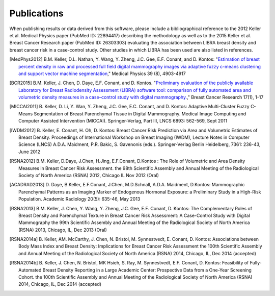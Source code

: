 .. raw:: html

   <!--

   ============================================================================

      DO NOT EDIT THIS FILE! It was generated using Sphinx from:

      Origin:   $URL$
      Revision: $Rev$

   ============================================================================

   -->

.. title:: Publications

.. meta::
   :description: Publications of LIBRA.


============
Publications
============

.. raw:: html

    <br />
	
When publishing results or data derived from this software, please include a bibliographical reference to the 2012 Keller et al. Medical Physics paper (PubMed ID: 22894417) describing the methodology as well as to the 2015 Keller et al. Breast Cancer Research paper (PubMed ID: 26303303) evaluating the association between LIBRA breast density and breast cancer risk in a case-control study. Other studies in which LIBRA has been used are also listed in references.
   
.. [MedPhys2012] \B.M. Keller, D.L. Nathan, Y. Wang, Y. Zheng, J.C. Gee, E.F. Conant, and D. Kontos: "`Estimation of breast percent density in raw and processed full field digital mammography images via adaptive fuzzy c-means clustering and support vector machine segmentation <http://scitation.aip.org/content/aapm/journal/medphys/39/8/10.1118/1.4736530>`__,"  Medical Physics 39 (8), 4903-4917 

.. [BCR2015] \ B.M. Keller, J. Chen, D. Daye, E.F. Conant, and D. Kontos. "`Preliminary evaluation of the publicly available Laboratory for Breast Radiodensity Assessment (LIBRA) software tool: comparison of fully automated area and volumetric density measures in a case–control study with digital mammography. <http://www.breast-cancer-research.com/content/17/1/117>`__," Breast Cancer Research 17(1), 1-17

.. [MICCAI2011] \B. Keller, D. Li, Y. Wan, Y. Zheng, J.C. Gee, E.C. Conant, and D. Kontos: Adaptive Multi-Cluster Fuzzy C-Means Segmentation of Breast Parenchymal Tissue in Digital Mammography. Medical Image Computing and Computer Assisted Intervention (MICCAI). Springer-Verlag, Part III, LNCS 6893: 562-569, Sept 2011

.. [IWDM2012] \B. Keller, E. Conant, H. Oh, D. Kontos: Breast Cancer Risk Prediction via Area and Volumetric Estimates of Breast Density. Proceedings of International Workshop on Breast Imaging (IWDM), Lecture Notes in Computer Science (LNCS)  A.D.A. Maidment, P.R. Bakic, S. Gavenonis (eds.). Springer-Verlag Berlin Heidelberg, 7361: 236-43, June 2012

.. [RSNA2012] \B.M. Keller, D.Daye, J.Chen, H.Jing, E.F.Conant, D.Kontos : The Role of Volumetric and Area Density Measures in Breast Cancer Risk Assessment. the 98th Scientific Assembly and Annual Meeting of the Radiological Society of North America (RSNA) 2012, Chicago IL Nov 2012 (Oral)

.. [ACADRAD2013] \D. Daye, B.Keller, E.F.Conant, J.Chen, M.D.Schnall, A.D.A. Maidment, D.Kontos: Mammographic Parenchymal Patterns as an Imaging Marker of Endogenous Hormonal Exposure: a Preliminary Study in a High-Risk Population. Academic Radiology 20(5): 635-46, May 2013

.. [RSNA2013] \B.M. Keller, J. Chen, Y. Wang, Y. Zheng, J.C. Gee, E.F. Conant, D. Kontos: The Complementary Roles of Breast Density and Parenchymal Texture in Breast Cancer Risk Assessment: A Case-Control Study with Digital Mammography the 99th Scientific Assembly and Annual Meeting of the Radiological Society of North America (RSNA) 2013, Chicago, IL, Dec 2013 (Oral)

.. [RSNA2014a] \B. Keller, AM. McCarthy, J. Chen, N. Bristol, M. Synnestvedt, E. Conant, D. Kontos: Associations between Body Mass Index and Breast Density: Implications for Breast Cancer Risk Assessment the 100th Scientific Assembly and Annual Meeting of the Radiological Society of North America (RSNA) 2014, Chicago, IL, Dec 2014 (accepted)

.. [RSNA2014b] \B. Keller, J. Chen, N. Bristol, MK Hsieh, S. Ray, M. Synnestvedt, E.F. Conant, D. Kontos: Feasibility of Fully-Automated Breast Density Reporting in a Large Academic Center: Prospective Data from a One-Year Screening Cohort. the 100th Scientific Assembly and Annual Meeting of the Radiological Society of North America (RSNA) 2014, Chicago, IL, Dec 2014 (accepted)

.. raw:: html

    <br />
